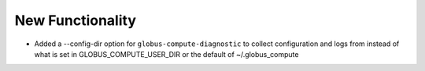 New Functionality
^^^^^^^^^^^^^^^^^

- Added a --config-dir option for ``globus-compute-diagnostic`` to collect configuration and logs from
  instead of what is set in GLOBUS_COMPUTE_USER_DIR or the default of ~/.globus_compute

